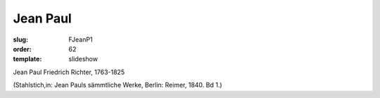 Jean Paul
=========

:slug: FJeanP1
:order: 62
:template: slideshow

Jean Paul Friedrich Richter, 1763-1825

.. class:: source

  (Stahlstich,in: Jean Pauls sämmtliche Werke, Berlin: Reimer, 1840. Bd 1.)
